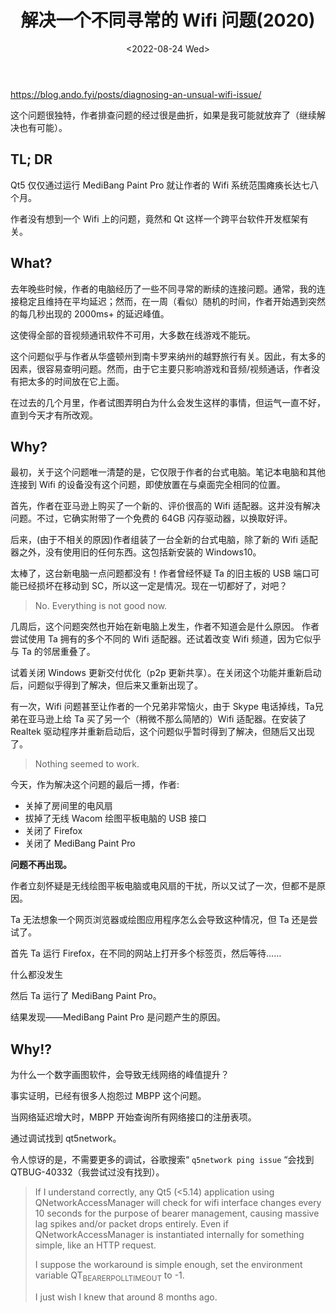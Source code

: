 #+TITLE: 解决一个不同寻常的 Wifi 问题(2020)
#+DATE: <2022-08-24 Wed>
#+TAGS[]: 技术 他山之石

[[https://blog.ando.fyi/posts/diagnosing-an-unsual-wifi-issue/]]

这个问题很独特，作者排查问题的经过很是曲折，如果是我可能就放弃了（继续解决也有可能）。

** TL; DR
   :PROPERTIES:
   :CUSTOM_ID: tl-dr
   :END:

Qt5 仅仅通过运行 MediBang Paint Pro 就让作者的 Wifi
系统范围瘫痪长达七八个月。

作者没有想到一个 Wifi 上的问题，竟然和 Qt
这样一个跨平台软件开发框架有关。

** What?
   :PROPERTIES:
   :CUSTOM_ID: what
   :END:

去年晚些时候，作者的电脑经历了一些不同寻常的断续的连接问题。通常，我的连接稳定且维持在平均延迟；然而，在一周（看似）随机的时间，作者开始遇到突然的每几秒出现的
2000ms+ 的延迟峰值。

这使得全部的音视频通讯软件不可用，大多数在线游戏不能玩。

这个问题似乎与作者从华盛顿州到南卡罗来纳州的越野旅行有关。因此，有太多的因素，很容易查明问题。然而，由于它主要只影响游戏和音频/视频通话，作者没有把太多的时间放在它上面。

在过去的几个月里，作者试图弄明白为什么会发生这样的事情，但运气一直不好，直到今天才有所改观。

** Why?
   :PROPERTIES:
   :CUSTOM_ID: why
   :END:

最初，关于这个问题唯一清楚的是，它仅限于作者的台式电脑。笔记本电脑和其他连接到
Wifi 的设备没有这个问题，即使放置在与桌面完全相同的位置。

首先，作者在亚马逊上购买了一个新的、评价很高的 Wifi
适配器。这并没有解决问题。不过，它确实附带了一个免费的 64GB
闪存驱动器，以换取好评。

后来，(由于不相关的原因)作者组装了一台全新的台式电脑，除了新的 Wifi
适配器之外，没有使用旧的任何东西。这包括新安装的 Windows10。

太棒了，这台新电脑一点问题都没有！作者曾经怀疑 Ta 的旧主板的 USB
端口可能已经损坏在移动到 SC，所以这一定是情况。现在一切都好了，对吧？

#+BEGIN_QUOTE
  No. Everything is not good now.
#+END_QUOTE

几周后，这个问题突然也开始在新电脑上发生，作者不知道会是什么原因。
作者尝试使用 Ta 拥有的多个不同的 Wifi 适配器。还试着改变 Wifi
频道，因为它似乎与 Ta 的邻居重叠了。

试着关闭 Windows 更新交付优化（p2p
更新共享）。在关闭这个功能并重新启动后，问题似乎得到了解决，但后来又重新出现了。

有一次，Wifi 问题甚至让作者的一个兄弟非常恼火，由于 Skype
电话掉线，Ta兄弟在亚马逊上给 Ta 买了另一个（稍微不那么简陋的）Wifi
适配器。在安装了Realtek
驱动程序并重新启动后，这个问题似乎暂时得到了解决，但随后又出现了。

#+BEGIN_QUOTE
  Nothing seemed to work.
#+END_QUOTE

今天，作为解决这个问题的最后一搏，作者:

- 关掉了房间里的电风扇
- 拔掉了无线 Wacom 绘图平板电脑的 USB 接口
- 关闭了 Firefox
- 关闭了 MediBang Paint Pro

*问题不再出现。*

作者立刻怀疑是无线绘图平板电脑或电风扇的干扰，所以又试了一次，但都不是原因。

Ta 无法想象一个网页浏览器或绘图应用程序怎么会导致这种情况，但 Ta
还是尝试了。

首先 Ta 运行 Firefox，在不同的网站上打开多个标签页，然后等待......

什么都没发生

然后 Ta 运行了 MediBang Paint Pro。

结果发现------MediBang Paint Pro 是问题产生的原因。

** Why!?
   :PROPERTIES:
   :CUSTOM_ID: why
   :END:

为什么一个数字画图软件，会导致无线网络的峰值提升？

事实证明，已经有很多人抱怨过 MBPP 这个问题。

当网络延迟增大时，MBPP 开始查询所有网络接口的注册表项。

通过调试找到 qt5network。

令人惊讶的是，不需要更多的调试，谷歌搜索“ =q5network ping issue= “会找到
QTBUG-40332（我尝试过没有找到）。

#+BEGIN_QUOTE
  If I understand correctly, any Qt5 (<5.14) application using
  QNetworkAccessManager will check for wifi interface changes every 10
  seconds for the purpose of bearer management, causing massive lag
  spikes and/or packet drops entirely. Even if QNetworkAccessManager is
  instantiated internally for something simple, like an HTTP request.

  I suppose the workaround is simple enough, set the environment
  variable QT_BEARER_POLL_TIMEOUT to -1.

  I just wish I knew that around 8 months ago.
#+END_QUOTE
